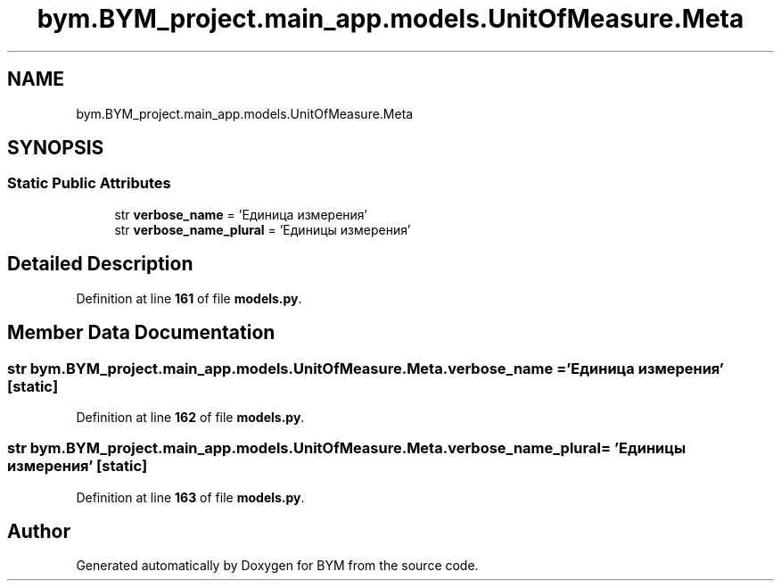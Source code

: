 .TH "bym.BYM_project.main_app.models.UnitOfMeasure.Meta" 3 "BYM" \" -*- nroff -*-
.ad l
.nh
.SH NAME
bym.BYM_project.main_app.models.UnitOfMeasure.Meta
.SH SYNOPSIS
.br
.PP
.SS "Static Public Attributes"

.in +1c
.ti -1c
.RI "str \fBverbose_name\fP = 'Единица измерения'"
.br
.ti -1c
.RI "str \fBverbose_name_plural\fP = 'Единицы измерения'"
.br
.in -1c
.SH "Detailed Description"
.PP 
Definition at line \fB161\fP of file \fBmodels\&.py\fP\&.
.SH "Member Data Documentation"
.PP 
.SS "str bym\&.BYM_project\&.main_app\&.models\&.UnitOfMeasure\&.Meta\&.verbose_name = 'Единица измерения'\fC [static]\fP"

.PP
Definition at line \fB162\fP of file \fBmodels\&.py\fP\&.
.SS "str bym\&.BYM_project\&.main_app\&.models\&.UnitOfMeasure\&.Meta\&.verbose_name_plural = 'Единицы измерения'\fC [static]\fP"

.PP
Definition at line \fB163\fP of file \fBmodels\&.py\fP\&.

.SH "Author"
.PP 
Generated automatically by Doxygen for BYM from the source code\&.
